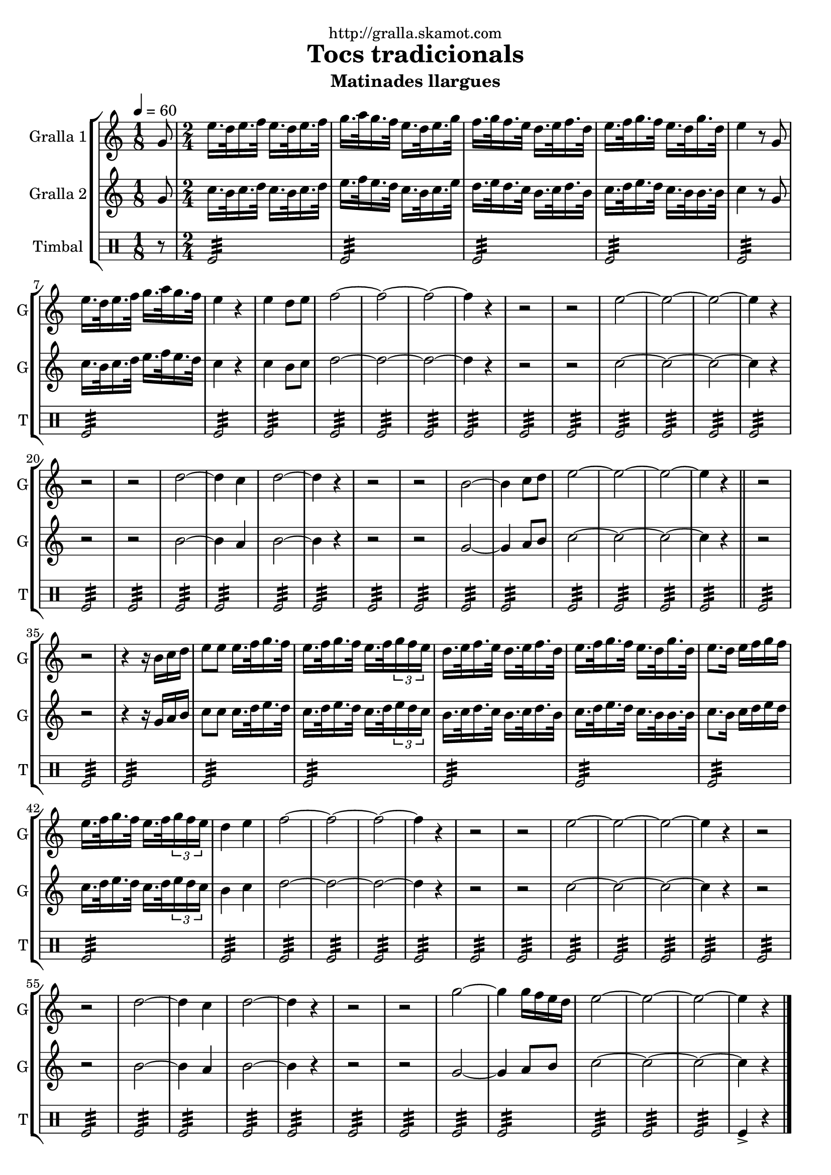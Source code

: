 \version "2.16.2"

\header {
  dedication="http://gralla.skamot.com"
  title="Tocs tradicionals"
  subtitle="Matinades llargues"
  subsubtitle=""
  poet=""
  meter=""
  piece=""
  composer=""
  arranger=""
  opus=""
  instrument=""
  copyright=""
  tagline=""
}

liniaroAa =
\relative g'
{
  \tempo 4=60
  \clef treble
  \key c \major
  \time 1/8
  g8  |
  \time 2/4   e'16. d32 e16. f32 e16. d32 e16. f32  |
  g16. a32 g16. f32 e16. d32 e16. g32  |
  f16. g32 f16. e32 d16. e32 f16. d32  |
  %05
  e16. f32 g16. f32 e16. d32 g16. d32  |
  e4 r8 g,  |
  e'16. d32 e16. f32 g16. a32 g16. f32  |
  e4 r  |
  e4 d8 e  |
  %10
  f2 ~  |
  f2 ~  |
  f2 ~  |
  f4 r  |
  r2  |
  %15
  r2  |
  e2 ~  |
  e2 ~  |
  e2 ~  |
  e4 r  |
  %20
  r2  |
  r2  |
  d2 ~  |
  d4 c  |
  d2 ~  |
  %25
  d4 r  |
  r2  |
  r2  |
  b2 ~  |
  b4 c8 d  |
  %30
  e2 ~  |
  e2 ~  |
  e2 ~  |
  e4 r  \bar "||"
  r2  |
  %35
  r2  |
  r4 r16 b c d  |
  e8 e e16. f32 g16. f32  |
  e16. f32 g16. f32 e16. f32 \times 2/3 { g16 f e }  |
  d16. e32 f16. e32 d16. e32 f16. d32  |
  %40
  e16. f32 g16. f32 e16. d32 g16. d32  |
  e8. d16 e f g f  |
  e16. f32 g16. f32 e16. f32 \times 2/3 { g16 f e }  |
  d4 e  |
  f2 ~  |
  %45
  f2 ~  |
  f2 ~  |
  f4 r  |
  r2  |
  r2  |
  %50
  e2 ~  |
  e2 ~  |
  e2 ~  |
  e4 r  |
  r2  |
  %55
  r2  |
  d2 ~  |
  d4 c  |
  d2 ~  |
  d4 r  |
  %60
  r2  |
  r2  |
  g2 ~  |
  g4 g16 f e d  |
  e2 ~  |
  %65
  e2 ~  |
  e2 ~  |
  e4 r  \bar "|."
}

liniaroAb =
\relative g'
{
  \tempo 4=60
  \clef treble
  \key c \major
  \time 1/8
  g8  |
  \time 2/4   c16. b32 c16. d32 c16. b32 c16. d32  |
  e16. f32 e16. d32 c16. b32 c16. e32  |
  d16. e32 d16. c32 b16. c32 d16. b32  |
  %05
  c16. d32 e16. d32 c16. b32 b16. b32  |
  c4 r8 g  |
  c16. b32 c16. d32 e16. f32 e16. d32  |
  c4 r  |
  c4 b8 c  |
  %10
  d2 ~  |
  d2 ~  |
  d2 ~  |
  d4 r  |
  r2  |
  %15
  r2  |
  c2 ~  |
  c2 ~  |
  c2 ~  |
  c4 r  |
  %20
  r2  |
  r2  |
  b2 ~  |
  b4 a  |
  b2 ~  |
  %25
  b4 r  |
  r2  |
  r2  |
  g2 ~  |
  g4 a8 b  |
  %30
  c2 ~  |
  c2 ~  |
  c2 ~  |
  c4 r  \bar "||"
  r2  |
  %35
  r2  |
  r4 r16 g a b  |
  c8 c c16. d32 e16. d32  |
  c16. d32 e16. d32 c16. d32 \times 2/3 { e16 d c }  |
  b16. c32 d16. c32 b16. c32 d16. b32  |
  %40
  c16. d32 e16. d32 c16. b32 b16. b32  |
  c8. b16 c d e d  |
  c16. d32 e16. d32 c16. d32 \times 2/3 { e16 d c }  |
  b4 c  |
  d2 ~  |
  %45
  d2 ~  |
  d2 ~  |
  d4 r  |
  r2  |
  r2  |
  %50
  c2 ~  |
  c2 ~  |
  c2 ~  |
  c4 r  |
  r2  |
  %55
  r2  |
  b2 ~  |
  b4 a  |
  b2 ~  |
  b4 r  |
  %60
  r2  |
  r2  |
  g2 ~  |
  g4 a8 b  |
  c2 ~  |
  %65
  c2 ~  |
  c2 ~  |
  c4 r  \bar "|."
}

liniaroAc =
\drummode
{
  \tempo 4=60
  \time 1/8
  r8  |
  \time 2/4   tomfl2:32  |
  tomfl2:32  |
  tomfl2:32  |
  %05
  tomfl2:32  |
  tomfl2:32  |
  tomfl2:32  |
  tomfl2:32  |
  tomfl2:32  |
  %10
  tomfl2:32  |
  tomfl2:32  |
  tomfl2:32  |
  tomfl2:32  |
  tomfl2:32  |
  %15
  tomfl2:32  |
  tomfl2:32  |
  tomfl2:32  |
  tomfl2:32  |
  tomfl2:32  |
  %20
  tomfl2:32  |
  tomfl2:32  |
  tomfl2:32  |
  tomfl2:32  |
  tomfl2:32  |
  %25
  tomfl2:32  |
  tomfl2:32  |
  tomfl2:32  |
  tomfl2:32  |
  tomfl2:32  |
  %30
  tomfl2:32  |
  tomfl2:32  |
  tomfl2:32  |
  tomfl2:32  \bar "||"
  tomfl2:32  |
  %35
  tomfl2:32  |
  tomfl2:32  |
  tomfl2:32  |
  tomfl2:32  |
  tomfl2:32  |
  %40
  tomfl2:32  |
  tomfl2:32  |
  tomfl2:32  |
  tomfl2:32  |
  tomfl2:32  |
  %45
  tomfl2:32  |
  tomfl2:32  |
  tomfl2:32  |
  tomfl2:32  |
  tomfl2:32  |
  %50
  tomfl2:32  |
  tomfl2:32  |
  tomfl2:32  |
  tomfl2:32  |
  tomfl2:32  |
  %55
  tomfl2:32  |
  tomfl2:32  |
  tomfl2:32  |
  tomfl2:32  |
  tomfl2:32  |
  %60
  tomfl2:32  |
  tomfl2:32  |
  tomfl2:32  |
  tomfl2:32  |
  tomfl2:32  |
  %65
  tomfl2:32  |
  tomfl2:32  |
  tomfl4-> r  \bar "|."
}

\bookpart {
  \score {
    \new StaffGroup {
      \override Score.RehearsalMark #'self-alignment-X = #LEFT
      <<
        \new Staff \with {instrumentName = #"Gralla 1" shortInstrumentName = #"G"} \liniaroAa
        \new Staff \with {instrumentName = #"Gralla 2" shortInstrumentName = #"G"} \liniaroAb
        \new DrumStaff \with {instrumentName = #"Timbal" shortInstrumentName = #"T"} \liniaroAc
      >>
    }
    \layout {}
  }
  \score { \unfoldRepeats
    \new StaffGroup {
      \override Score.RehearsalMark #'self-alignment-X = #LEFT
      <<
        \new Staff \with {instrumentName = #"Gralla 1" shortInstrumentName = #"G"} \liniaroAa
        \new Staff \with {instrumentName = #"Gralla 2" shortInstrumentName = #"G"} \liniaroAb
        \new DrumStaff \with {instrumentName = #"Timbal" shortInstrumentName = #"T"} \liniaroAc
      >>
    }
    \midi {
      \set Staff.midiInstrument = "oboe"
      \set DrumStaff.midiInstrument = "drums"
    }
  }
}

\bookpart {
  \header {instrument="Gralla 1"}
  \score {
    \new StaffGroup {
      \override Score.RehearsalMark #'self-alignment-X = #LEFT
      <<
        \new Staff \liniaroAa
      >>
    }
    \layout {}
  }
  \score { \unfoldRepeats
    \new StaffGroup {
      \override Score.RehearsalMark #'self-alignment-X = #LEFT
      <<
        \new Staff \liniaroAa
      >>
    }
    \midi {
      \set Staff.midiInstrument = "oboe"
      \set DrumStaff.midiInstrument = "drums"
    }
  }
}

\bookpart {
  \header {instrument="Gralla 2"}
  \score {
    \new StaffGroup {
      \override Score.RehearsalMark #'self-alignment-X = #LEFT
      <<
        \new Staff \liniaroAb
      >>
    }
    \layout {}
  }
  \score { \unfoldRepeats
    \new StaffGroup {
      \override Score.RehearsalMark #'self-alignment-X = #LEFT
      <<
        \new Staff \liniaroAb
      >>
    }
    \midi {
      \set Staff.midiInstrument = "oboe"
      \set DrumStaff.midiInstrument = "drums"
    }
  }
}

\bookpart {
  \header {instrument="Timbal"}
  \score {
    \new StaffGroup {
      \override Score.RehearsalMark #'self-alignment-X = #LEFT
      <<
        \new DrumStaff \liniaroAc
      >>
    }
    \layout {}
  }
  \score { \unfoldRepeats
    \new StaffGroup {
      \override Score.RehearsalMark #'self-alignment-X = #LEFT
      <<
        \new DrumStaff \liniaroAc
      >>
    }
    \midi {
      \set Staff.midiInstrument = "oboe"
      \set DrumStaff.midiInstrument = "drums"
    }
  }
}

